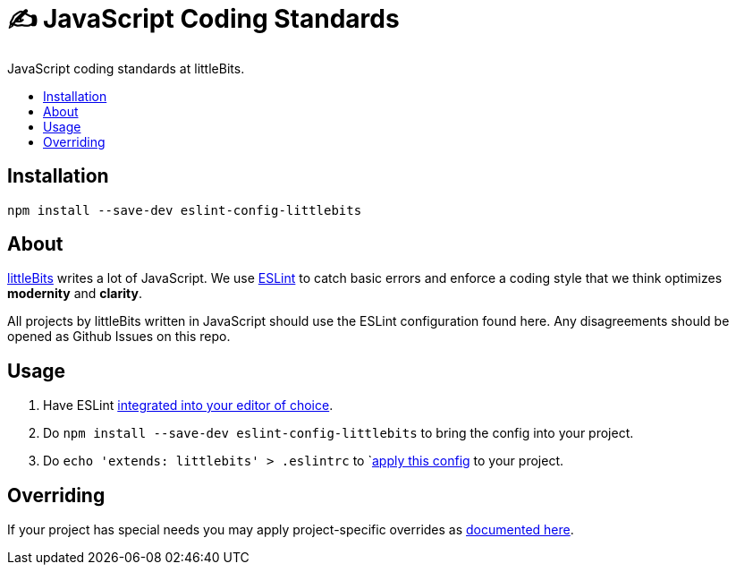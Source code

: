:toc: macro
:toc-title:
:toclevels: 99

# ✍ JavaScript Coding Standards
JavaScript coding standards at littleBits.

toc::[]




## Installation

```
npm install --save-dev eslint-config-littlebits
```



## About

link:http://littlebits.cc[littleBits] writes a lot of JavaScript. We use
link:http://eslint.org/[ESLint] to catch basic errors and enforce a coding
style that we think optimizes *modernity* and *clarity*.

All projects by littleBits written in JavaScript should use the ESLint
configuration found here. Any disagreements should be opened as Github Issues
on this repo.



## Usage

. Have ESLint link:http://eslint.org/docs/user-guide/integrations#editors[integrated into your editor of choice].
. Do `npm install --save-dev eslint-config-littlebits` to bring the config into your project.
. Do `echo 'extends: littlebits' > .eslintrc` to `link:http://eslint.org/docs/user-guide/configuring#extending-configuration-files[apply this config] to your project.


## Overriding

If your project has special needs you may apply project-specific overrides as link:http://eslint.org/docs/user-guide/configuring#extending-configuration-files[documented here].
